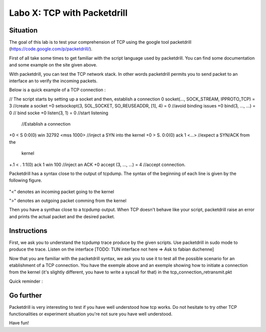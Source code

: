 ============================
Labo X: TCP with Packetdrill
============================

Situation
---------


The goal of this lab is to test your comprehension of TCP using the google tool packetdrill (https://code.google.com/p/packetdrill/).

First of all take some times to get familiar with the script language used by packetdrill. You can find some documentation and some example on the site given above.

With packetdrill, you can test the TCP network stack. In other words packetdrill permits you to send packet to an interface an to verify the incoming packets.

Below is a quick example of a TCP connection :

.. code:: C
// The script starts by setting up a socket and then, establish a connection
0 socket(..., SOCK_STREAM, IPPROTO_TCP) = 3 		//create a socket
+0 setsockopt(3, SOL_SOCKET, SO_REUSEADDR, [1], 4) = 0 	//avoid binding issues
+0 bind(3, ..., ...) = 0 				// bind socke
+0 listen(3, 1) = 0 					//start listening
 //Establish a connection
+0 < S 0:0(0) win 32792 <mss 1000>      //inject a SYN into the kernel
+0 > S. 0:0(0) ack 1 <...>		//expect a SYN/ACK from the
 kernel
+.1 < . 1:1(0) ack 1 win 100		//inject an ACK  
+0 accept (3, ..., ...) = 4		//accept connection.



Packetdrill has a syntax close to the output of tcpdump. The syntax of the
beginning of each line is given by the following figure.


  .. figure:: ../../png/labs/packetdrill/syntax_packetdrill.png
     :align: center
     :scale: 100

"<" denotes an incoming packet going to the kernel

">" denotes an outgoing packet comming from the kernel

Then you have a synthax close to a tcpdump output. When TCP doesn't behave like
your script, packetdrill raise an error and prints the actual packet and the
desired packet.

Instructions
------------

First, we ask you to understand the tcpdump trace produce by the given scripts.
Use packetdrill in sudo mode to produce the trace. Listen on the interface
[TODO: TUN interface not here => Ask to fabian duchenne]

Now that you are familiar with the packetdrill syntax, we ask you to use it to test all the possible scenario for an etablishment of a TCP connection.
You have the exemple above and an exemple showing how to  initiate a connection
from the kernel (it's slightly different, you have to write a syscall for that)
in the tcp_connection_retransmit.pkt 

Quick reminder :

  .. figure:: ../../png/labs/transport/connection.png
     :align: center
     :scale: 100



Go further
------------


Packetdrill is very interesting to test if you have well understood how tcp
works. Do not hesitate to try other TCP functionalities or experiment situation
you're not sure you have well understood.

Have fun!


